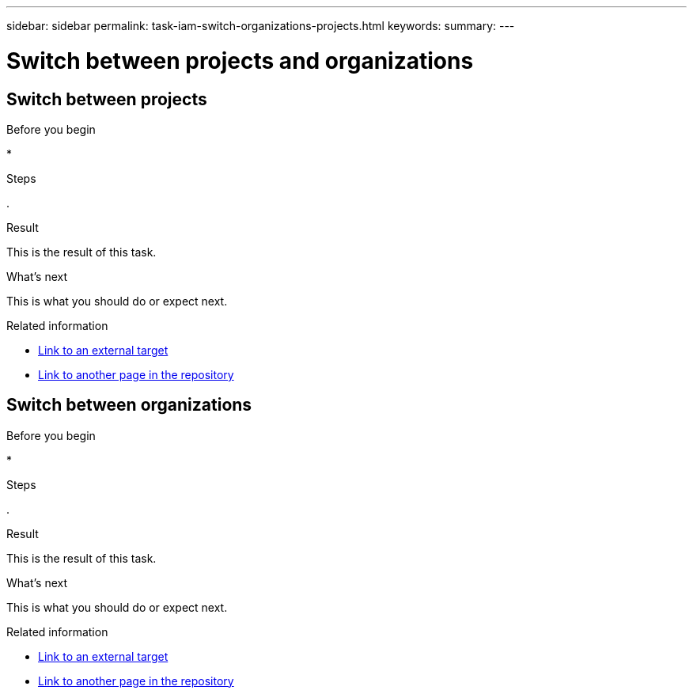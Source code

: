 ---
sidebar: sidebar
permalink: task-iam-switch-organizations-projects.html
keywords: 
summary: 
---

= Switch between projects and organizations
:hardbreaks:
:nofooter:
:icons: font
:linkattrs:
:imagesdir: ./media/

[.lead]


== Switch between projects



.About this task



.Before you begin

* 

.Steps

. 

.Result

This is the result of this task.

.What's next

This is what you should do or expect next.

.Related information

* https://addressoflink.html[Link to an external target^]
* link:samerepoadoc.html[Link to another page in the repository]

== Switch between organizations




.About this task



.Before you begin

* 

.Steps

. 

.Result

This is the result of this task.

.What's next

This is what you should do or expect next.

.Related information

* https://addressoflink.html[Link to an external target^]
* link:samerepoadoc.html[Link to another page in the repository]


